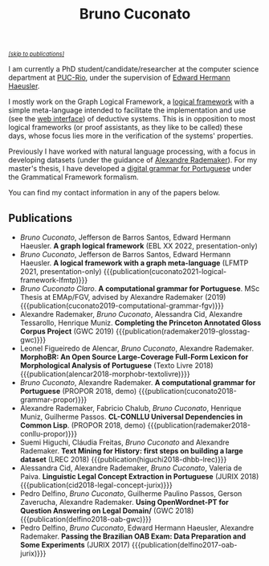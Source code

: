 #+TITLE: Bruno Cuconato

#+begin_export html
<a href="#publications" style="font-style:italic;font-size:0.8em;">[skip to publications]​</a>
#+end_export

I am currently a PhD student/candidate/researcher at the computer
science department at [[https://en.wikipedia.org/wiki/Pontifical_Catholic_University_of_Rio_de_Janeiro][PUC-Rio]], under the supervision of [[https://www-di.inf.puc-rio.br/~hermann/][Edward Hermann
Haeusler]].

I mostly work on the Graph Logical Framework, a [[https://en.wikipedia.org/wiki/Logical_framework][logical framework]] with
a simple meta-language intended to facilitate the implementation and
use (see the [[https://glf.tecmf.inf.puc-rio.br/][web interface]]) of deductive systems. This is in
opposition to most logical frameworks (or proof assistants, as they
like to be called) these days, whose focus lies more in the
verification of the systems' properties.

Previously I have worked with natural language processing, with a
focus in developing datasets (under the guidance of [[https://arademaker.github.io/][Alexandre
Rademaker]]). For my master's thesis, I have developed a [[./blog/gf-grammars.org][digital grammar
for Portuguese]] under the Grammatical Framework formalism.

You can find my contact information in any of the papers below.

** Publications
   :PROPERTIES:
   :CUSTOM_ID: publications
   :END:

  - /Bruno Cuconato/, Jefferson de Barros Santos, Edward Hermann
    Haeusler. *A graph logical framework* (EBL XX 2022, presentation-only)
  - /Bruno Cuconato/, Jefferson de Barros Santos, Edward Hermann
    Haeusler. *A logical framework with a graph meta-language* (LFMTP
    2021, presentation-only)
    {{{publication(cuconato2021-logical-framework-lfmtp)}}}
  - /Bruno Cuconato Claro/. *A computational grammar for
    Portuguese*. MSc Thesis at EMAp/FGV, advised by Alexandre
    Rademaker (2019)
    {{{publication(cuconato2019-computational-grammar-fgv)}}}
  - Alexandre Rademaker, /Bruno Cuconato/, Alessandra Cid, Alexandre
    Tessarollo, Henrique Muniz. *Completing the Princeton Annotated
    Gloss Corpus Project* (GWC 2019)
    {{{publication(rademaker2019-glosstag-gwc)}}}
  - Leonel Figueiredo de Alencar, /Bruno Cuconato/, Alexandre
    Rademaker. *MorphoBR: An Open Source Large-Coverage Full-Form
    Lexicon for Morphological Analysis of Portuguese* (Texto
    Livre 2018) {{{publication(alencar2018-morphobr-textolivre)}}}
  - /Bruno Cuconato/, Alexandre Rademaker. *A computational grammar
    for Portuguese* (PROPOR 2018, demo)
    {{{publication(cuconato2018-grammar-propor)}}}
  - Alexandre Rademaker, Fabricio Chalub, /Bruno Cuconato/, Henrique
    Muniz, Guilherme Passos. *CL-CONLLU Universal Dependencies in
    Common Lisp*. (PROPOR 2018, demo)
    {{{publication(rademaker2018-conllu-propor)}}}
  - Suemi Higuchi, Cláudia Freitas, /Bruno Cuconato/ and Alexandre
    Rademaker. *Text Mining for History: first steps on building a
    large dataset* (LREC 2018)
    {{{publication(higuchi2018-dhbb-lrec)}}}
  - Alessandra Cid, Alexandre Rademaker, /Bruno Cuconato/, Valeria de
    Paiva. *Linguistic Legal Concept Extraction in Portuguese*
    (JURIX 2018) {{{publication(cid2018-legal-concept-jurix)}}}
  - Pedro Delfino, /Bruno Cuconato/, Guilherme Paulino Passos, Gerson
    Zaverucha, Alexandre Rademaker. *Using OpenWordnet-PT for Question
    Answering on Legal Domain/* (GWC 2018)
    {{{publication(delfino2018-oab-gwc)}}}
  - Pedro Delfino, /Bruno Cuconato/, Edward Hermann Haeusler,
    Alexandre Rademaker. *Passing the Brazilian OAB Exam: Data
    Preparation and Some Experiments* (JURIX 2017)
    {{{publication(delfino2017-oab-jurix)}}}
